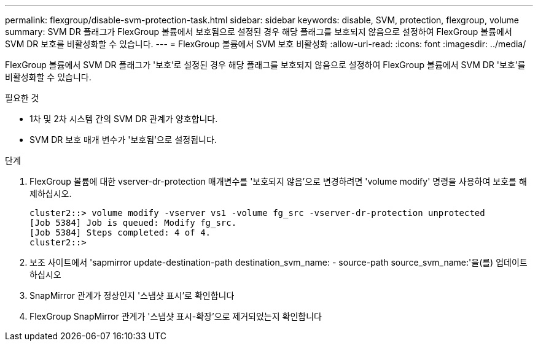 ---
permalink: flexgroup/disable-svm-protection-task.html 
sidebar: sidebar 
keywords: disable, SVM, protection, flexgroup, volume 
summary: SVM DR 플래그가 FlexGroup 볼륨에서 보호됨으로 설정된 경우 해당 플래그를 보호되지 않음으로 설정하여 FlexGroup 볼륨에서 SVM DR 보호를 비활성화할 수 있습니다. 
---
= FlexGroup 볼륨에서 SVM 보호 비활성화
:allow-uri-read: 
:icons: font
:imagesdir: ../media/


[role="lead"]
FlexGroup 볼륨에서 SVM DR 플래그가 '보호'로 설정된 경우 해당 플래그를 보호되지 않음으로 설정하여 FlexGroup 볼륨에서 SVM DR '보호'를 비활성화할 수 있습니다.

.필요한 것
* 1차 및 2차 시스템 간의 SVM DR 관계가 양호합니다.
* SVM DR 보호 매개 변수가 '보호됨'으로 설정됩니다.


.단계
. FlexGroup 볼륨에 대한 vserver-dr-protection 매개변수를 '보호되지 않음'으로 변경하려면 'volume modify' 명령을 사용하여 보호를 해제하십시오.
+
[listing]
----
cluster2::> volume modify -vserver vs1 -volume fg_src -vserver-dr-protection unprotected
[Job 5384] Job is queued: Modify fg_src.
[Job 5384] Steps completed: 4 of 4.
cluster2::>
----
. 보조 사이트에서 'sapmirror update-destination-path destination_svm_name: - source-path source_svm_name:'을(를) 업데이트하십시오
. SnapMirror 관계가 정상인지 '스냅샷 표시'로 확인합니다
. FlexGroup SnapMirror 관계가 '스냅샷 표시-확장'으로 제거되었는지 확인합니다

